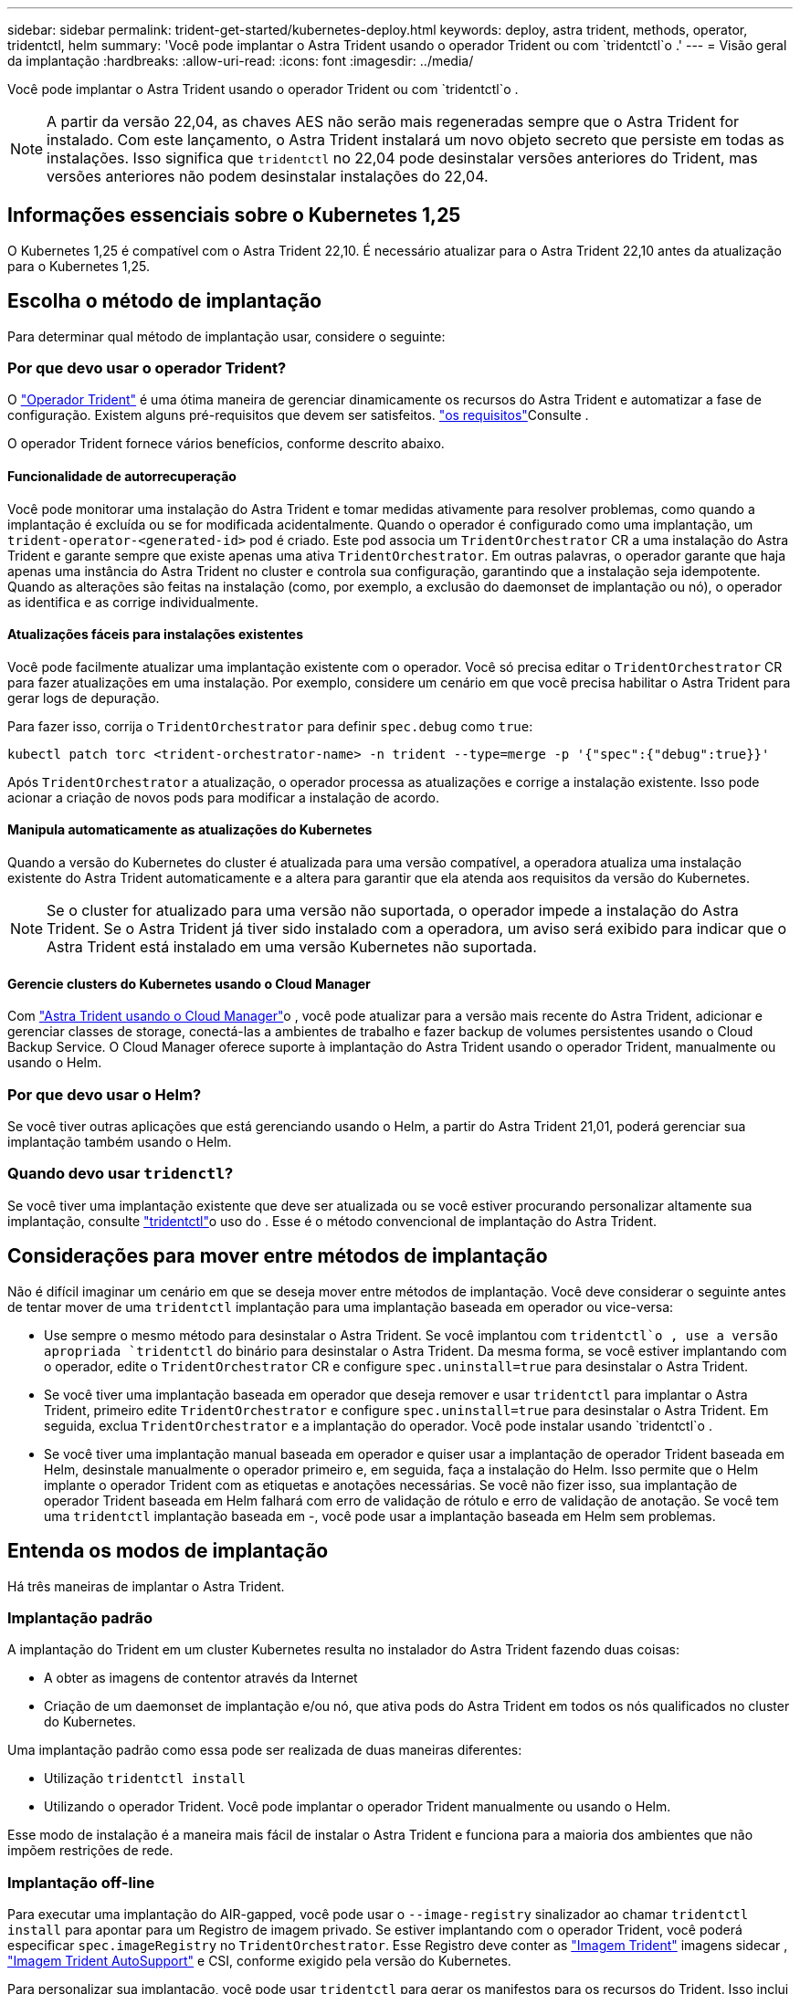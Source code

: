 ---
sidebar: sidebar 
permalink: trident-get-started/kubernetes-deploy.html 
keywords: deploy, astra trident, methods, operator, tridentctl, helm 
summary: 'Você pode implantar o Astra Trident usando o operador Trident ou com `tridentctl`o .' 
---
= Visão geral da implantação
:hardbreaks:
:allow-uri-read: 
:icons: font
:imagesdir: ../media/


Você pode implantar o Astra Trident usando o operador Trident ou com `tridentctl`o .


NOTE: A partir da versão 22,04, as chaves AES não serão mais regeneradas sempre que o Astra Trident for instalado. Com este lançamento, o Astra Trident instalará um novo objeto secreto que persiste em todas as instalações. Isso significa que `tridentctl` no 22,04 pode desinstalar versões anteriores do Trident, mas versões anteriores não podem desinstalar instalações do 22,04.



== Informações essenciais sobre o Kubernetes 1,25

O Kubernetes 1,25 é compatível com o Astra Trident 22,10. É necessário atualizar para o Astra Trident 22,10 antes da atualização para o Kubernetes 1,25.



== Escolha o método de implantação

Para determinar qual método de implantação usar, considere o seguinte:



=== Por que devo usar o operador Trident?

O link:kubernetes-deploy-operator.html["Operador Trident"^] é uma ótima maneira de gerenciar dinamicamente os recursos do Astra Trident e automatizar a fase de configuração. Existem alguns pré-requisitos que devem ser satisfeitos. link:requirements.html["os requisitos"^]Consulte .

O operador Trident fornece vários benefícios, conforme descrito abaixo.



==== Funcionalidade de autorrecuperação

Você pode monitorar uma instalação do Astra Trident e tomar medidas ativamente para resolver problemas, como quando a implantação é excluída ou se for modificada acidentalmente. Quando o operador é configurado como uma implantação, um `trident-operator-<generated-id>` pod é criado. Este pod associa um `TridentOrchestrator` CR a uma instalação do Astra Trident e garante sempre que existe apenas uma ativa `TridentOrchestrator`. Em outras palavras, o operador garante que haja apenas uma instância do Astra Trident no cluster e controla sua configuração, garantindo que a instalação seja idempotente. Quando as alterações são feitas na instalação (como, por exemplo, a exclusão do daemonset de implantação ou nó), o operador as identifica e as corrige individualmente.



==== Atualizações fáceis para instalações existentes

Você pode facilmente atualizar uma implantação existente com o operador. Você só precisa editar o `TridentOrchestrator` CR para fazer atualizações em uma instalação. Por exemplo, considere um cenário em que você precisa habilitar o Astra Trident para gerar logs de depuração.

Para fazer isso, corrija o `TridentOrchestrator` para definir `spec.debug` como `true`:

[listing]
----
kubectl patch torc <trident-orchestrator-name> -n trident --type=merge -p '{"spec":{"debug":true}}'
----
Após `TridentOrchestrator` a atualização, o operador processa as atualizações e corrige a instalação existente. Isso pode acionar a criação de novos pods para modificar a instalação de acordo.



==== Manipula automaticamente as atualizações do Kubernetes

Quando a versão do Kubernetes do cluster é atualizada para uma versão compatível, a operadora atualiza uma instalação existente do Astra Trident automaticamente e a altera para garantir que ela atenda aos requisitos da versão do Kubernetes.


NOTE: Se o cluster for atualizado para uma versão não suportada, o operador impede a instalação do Astra Trident. Se o Astra Trident já tiver sido instalado com a operadora, um aviso será exibido para indicar que o Astra Trident está instalado em uma versão Kubernetes não suportada.



==== Gerencie clusters do Kubernetes usando o Cloud Manager

Com link:https://docs.netapp.com/us-en/cloud-manager-kubernetes/concept-kubernetes.html["Astra Trident usando o Cloud Manager"^]o , você pode atualizar para a versão mais recente do Astra Trident, adicionar e gerenciar classes de storage, conectá-las a ambientes de trabalho e fazer backup de volumes persistentes usando o Cloud Backup Service. O Cloud Manager oferece suporte à implantação do Astra Trident usando o operador Trident, manualmente ou usando o Helm.



=== Por que devo usar o Helm?

Se você tiver outras aplicações que está gerenciando usando o Helm, a partir do Astra Trident 21,01, poderá gerenciar sua implantação também usando o Helm.



=== Quando devo usar `tridenctl`?

Se você tiver uma implantação existente que deve ser atualizada ou se você estiver procurando personalizar altamente sua implantação, consulte link:kubernetes-deploy-tridentctl.html["tridentctl"^]o uso do . Esse é o método convencional de implantação do Astra Trident.



== Considerações para mover entre métodos de implantação

Não é difícil imaginar um cenário em que se deseja mover entre métodos de implantação. Você deve considerar o seguinte antes de tentar mover de uma `tridentctl` implantação para uma implantação baseada em operador ou vice-versa:

* Use sempre o mesmo método para desinstalar o Astra Trident. Se você implantou com `tridentctl`o , use a versão apropriada `tridentctl` do binário para desinstalar o Astra Trident. Da mesma forma, se você estiver implantando com o operador, edite o `TridentOrchestrator` CR e configure `spec.uninstall=true` para desinstalar o Astra Trident.
* Se você tiver uma implantação baseada em operador que deseja remover e usar `tridentctl` para implantar o Astra Trident, primeiro edite `TridentOrchestrator` e configure `spec.uninstall=true` para desinstalar o Astra Trident. Em seguida, exclua `TridentOrchestrator` e a implantação do operador. Você pode instalar usando `tridentctl`o .
* Se você tiver uma implantação manual baseada em operador e quiser usar a implantação de operador Trident baseada em Helm, desinstale manualmente o operador primeiro e, em seguida, faça a instalação do Helm. Isso permite que o Helm implante o operador Trident com as etiquetas e anotações necessárias. Se você não fizer isso, sua implantação de operador Trident baseada em Helm falhará com erro de validação de rótulo e erro de validação de anotação. Se você tem uma `tridentctl` implantação baseada em -, você pode usar a implantação baseada em Helm sem problemas.




== Entenda os modos de implantação

Há três maneiras de implantar o Astra Trident.



=== Implantação padrão

A implantação do Trident em um cluster Kubernetes resulta no instalador do Astra Trident fazendo duas coisas:

* A obter as imagens de contentor através da Internet
* Criação de um daemonset de implantação e/ou nó, que ativa pods do Astra Trident em todos os nós qualificados no cluster do Kubernetes.


Uma implantação padrão como essa pode ser realizada de duas maneiras diferentes:

* Utilização `tridentctl install`
* Utilizando o operador Trident. Você pode implantar o operador Trident manualmente ou usando o Helm.


Esse modo de instalação é a maneira mais fácil de instalar o Astra Trident e funciona para a maioria dos ambientes que não impõem restrições de rede.



=== Implantação off-line

Para executar uma implantação do AIR-gapped, você pode usar o `--image-registry` sinalizador ao chamar `tridentctl install` para apontar para um Registro de imagem privado. Se estiver implantando com o operador Trident, você poderá especificar `spec.imageRegistry` no `TridentOrchestrator`. Esse Registro deve conter as https://hub.docker.com/r/netapp/trident/["Imagem Trident"^] imagens sidecar , https://hub.docker.com/r/netapp/trident-autosupport/["Imagem Trident AutoSupport"^] e CSI, conforme exigido pela versão do Kubernetes.

Para personalizar sua implantação, você pode usar `tridentctl` para gerar os manifestos para os recursos do Trident. Isso inclui a implantação, o daemonset, a conta de serviço e a função de cluster que o Astra Trident cria como parte de sua instalação.

Consulte esses links para obter mais informações sobre como personalizar sua implantação:

* link:kubernetes-customize-deploy.html["Personalize sua implantação baseada em operador"^]
* 



IMPORTANT: Se você estiver usando um repositório de imagens privado, você deve adicionar `/sig-storage` ao final da URL do Registro privado. Ao usar um Registro privado para `tridentctl` implantação, você deve usar `--trident-image` e `--autosupport-image` em conjunto `--image-registry`com o . Se você estiver implantando o Astra Trident usando o operador Trident, verifique se o orquestrador CR inclui `tridentImage` e `autosupportImage` nos parâmetros de instalação.



=== Implantação remota

Aqui está uma visão geral de alto nível do processo de implantação remota:

* Implante a versão apropriada do `kubectl` na máquina remota de onde você deseja implantar o Astra Trident.
* Copie os arquivos de configuração do cluster do Kubernetes e defina a `KUBECONFIG` variável de ambiente na máquina remota.
* Inicie um `kubectl get nodes` comando para verificar se você pode se conetar ao cluster do Kubernetes necessário.
* Conclua a implementação a partir da máquina remota utilizando as etapas de instalação padrão.




== Outras opções de configuração conhecidas

Ao instalar o Astra Trident em produtos do portfólio VMware Tanzu:

* O cluster precisa dar suporte a workloads privilegiados.
* A `--kubelet-dir` bandeira deve ser definida para a localização do diretório kubelet. Por padrão, isso é `/var/vcap/data/kubelet`.
+
Especificar a localização do kubelet usando `--kubelet-dir` é conhecido por funcionar para o Operador Trident, Helm e `tridentctl` implantações.


